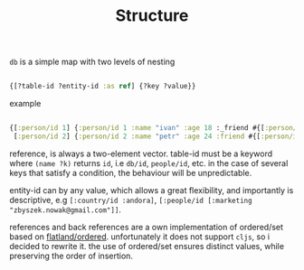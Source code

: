 :PROPERTIES:
:ID:       7f40418b-1936-4cda-b7f6-9a079283bdb4
:END:
#+TITLE: Structure

=db= is a simple map with two levels of nesting

#+begin_src clojure :results silent :exports code

{[?table-id ?entity-id :as ref] {?key ?value}}

#+end_src

example

#+begin_src clojure :results silent :exports code

{[:person/id 1] {:person/id 1 :name "ivan" :age 18 :_friend #{[:person/id 2]}}
 [:person/id 2] {:person/id 2 :name "petr" :age 24 :friend #{[:person/id 1]}}}

#+end_src

reference, is always a two-element vector. table-id must be a keyword where
=(name ?k)= returns =id=, i.e =db/id=, =people/id=, etc. in the case of several keys
that satisfy a condition, the behaviour will be unpredictable.

entity-id can by any value, which allows a great flexibility, and importantly is
descriptive, e.g =[:country/id :andora]=, =[:people/id [:marketing
"zbyszek.nowak@gmail.com"]]=.

references and back references are a own implementation of ordered/set based on
[[https://github.com/clj-commons/ordered/tree/master/src/flatland/ordered][flatland/ordered]]. unfortunately it does not support =cljs=, so i decided to
rewrite it. the use of ordered/set ensures distinct values, while preserving the
order of insertion.
